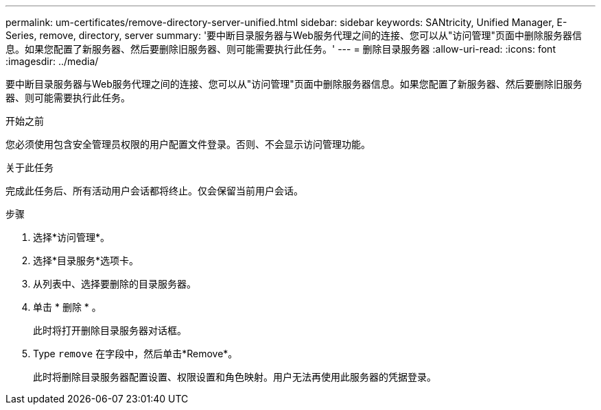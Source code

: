 ---
permalink: um-certificates/remove-directory-server-unified.html 
sidebar: sidebar 
keywords: SANtricity, Unified Manager, E-Series, remove, directory, server 
summary: '要中断目录服务器与Web服务代理之间的连接、您可以从"访问管理"页面中删除服务器信息。如果您配置了新服务器、然后要删除旧服务器、则可能需要执行此任务。' 
---
= 删除目录服务器
:allow-uri-read: 
:icons: font
:imagesdir: ../media/


[role="lead"]
要中断目录服务器与Web服务代理之间的连接、您可以从"访问管理"页面中删除服务器信息。如果您配置了新服务器、然后要删除旧服务器、则可能需要执行此任务。

.开始之前
您必须使用包含安全管理员权限的用户配置文件登录。否则、不会显示访问管理功能。

.关于此任务
完成此任务后、所有活动用户会话都将终止。仅会保留当前用户会话。

.步骤
. 选择*访问管理*。
. 选择*目录服务*选项卡。
. 从列表中、选择要删除的目录服务器。
. 单击 * 删除 * 。
+
此时将打开删除目录服务器对话框。

. Type `remove` 在字段中，然后单击*Remove*。
+
此时将删除目录服务器配置设置、权限设置和角色映射。用户无法再使用此服务器的凭据登录。


